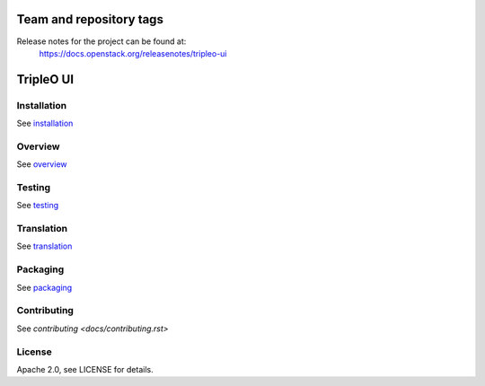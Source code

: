 ========================
Team and repository tags
========================

.. image:: https://governance.openstack.org/tc/badges/tripleo-ui.svg
    :target: http://governance.openstack.org/reference/tags/index.html

.. Change things from this point on

Release notes for the project can be found at:
  https://docs.openstack.org/releasenotes/tripleo-ui

==========
TripleO UI
==========

Installation
------------

See `installation <docs/installation.rst>`_

Overview
--------

See `overview <docs/overview.rst>`_

Testing
-------

See `testing <docs/testing.rst>`_

Translation
-----------

See `translation <docs/translation.rst>`_

Packaging
---------

See `packaging <docs/packaging.rst>`_

Contributing
------------

See `contributing <docs/contributing.rst>`

License
-------

Apache 2.0, see LICENSE for details.
